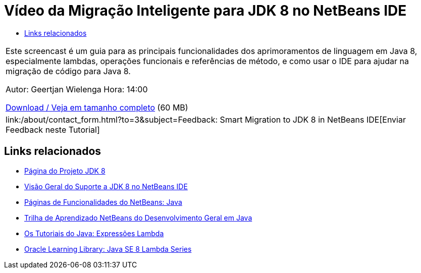 // 
//     Licensed to the Apache Software Foundation (ASF) under one
//     or more contributor license agreements.  See the NOTICE file
//     distributed with this work for additional information
//     regarding copyright ownership.  The ASF licenses this file
//     to you under the Apache License, Version 2.0 (the
//     "License"); you may not use this file except in compliance
//     with the License.  You may obtain a copy of the License at
// 
//       http://www.apache.org/licenses/LICENSE-2.0
// 
//     Unless required by applicable law or agreed to in writing,
//     software distributed under the License is distributed on an
//     "AS IS" BASIS, WITHOUT WARRANTIES OR CONDITIONS OF ANY
//     KIND, either express or implied.  See the License for the
//     specific language governing permissions and limitations
//     under the License.
//

= Vídeo da Migração Inteligente para JDK 8 no NetBeans IDE
:jbake-type: tutorial
:jbake-tags: tutorials 
:jbake-status: published
:syntax: true
:toc: left
:toc-title:
:description: Vídeo da Migração Inteligente para JDK 8 no NetBeans IDE - Apache NetBeans
:keywords: Apache NetBeans, Tutorials, Vídeo da Migração Inteligente para JDK 8 no NetBeans IDE

|===
|Este screencast é um guia para as principais funcionalidades dos aprimoramentos de linguagem em Java 8, especialmente lambdas, operações funcionais e referências de método, e como usar o IDE para ajudar na migração de código para Java 8.

Autor: Geertjan Wielenga
Hora: 14:00

link:http://bits.netbeans.org/media/smart-migration-java8.mp4[+Download / Veja em tamanho completo+] (60 MB)

 

|
link:/about/contact_form.html?to=3&subject=Feedback: Smart Migration to JDK 8 in NetBeans IDE[+Enviar Feedback neste Tutorial+] 
|===


== Links relacionados

* link:http://openjdk.java.net/projects/jdk8/[+Página do Projeto JDK 8+]
* link:https://netbeans.org/kb/docs/java/javase-jdk8.html[+Visão Geral do Suporte a JDK 8 no NetBeans IDE+]
* link:https://netbeans.org/features/java/index.html[+Páginas de Funcionalidades do NetBeans: Java+]
* link:https://netbeans.org/kb/trails/java-se.html[+Trilha de Aprendizado NetBeans do Desenvolvimento Geral em Java+]
* link:http://docs.oracle.com/javase/tutorial/java/javaOO/lambdaexpressions.html[+Os Tutoriais do Java: Expressões Lambda+]
* link:http://apex.oracle.com/pls/apex/f?p=44785:24:114639602012411::::P24_CONTENT_ID,P24_PREV_PAGE:7919,24[+Oracle Learning Library: Java SE 8 Lambda Series+]
